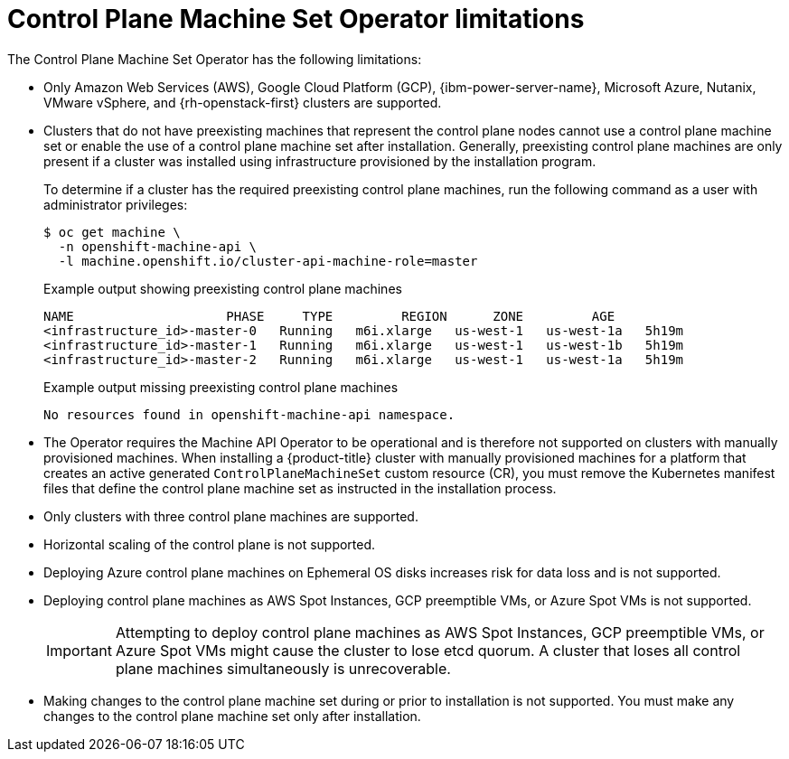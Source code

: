 // Module included in the following assemblies:
//
// * machine_management/cpmso-about.adoc

:_mod-docs-content-type: REFERENCE
[id="cpmso-limitations_{context}"]
= Control Plane Machine Set Operator limitations

The Control Plane Machine Set Operator has the following limitations:

* Only Amazon Web Services (AWS), Google Cloud Platform (GCP), {ibm-power-server-name}, Microsoft Azure, Nutanix, VMware vSphere, and {rh-openstack-first} clusters are supported.

* Clusters that do not have preexisting machines that represent the control plane nodes cannot use a control plane machine set or enable the use of a control plane machine set after installation. Generally, preexisting control plane machines are only present if a cluster was installed using infrastructure provisioned by the installation program.
+
To determine if a cluster has the required preexisting control plane machines, run the following command as a user with administrator privileges:
+
[source,terminal]
----
$ oc get machine \
  -n openshift-machine-api \
  -l machine.openshift.io/cluster-api-machine-role=master
----
+
.Example output showing preexisting control plane machines
[source,text]
----
NAME                    PHASE     TYPE         REGION      ZONE         AGE
<infrastructure_id>-master-0   Running   m6i.xlarge   us-west-1   us-west-1a   5h19m
<infrastructure_id>-master-1   Running   m6i.xlarge   us-west-1   us-west-1b   5h19m
<infrastructure_id>-master-2   Running   m6i.xlarge   us-west-1   us-west-1a   5h19m
----
+
.Example output missing preexisting control plane machines
[source,text]
----
No resources found in openshift-machine-api namespace.
----

* The Operator requires the Machine API Operator to be operational and is therefore not supported on clusters with manually provisioned machines. When installing a {product-title} cluster with manually provisioned machines for a platform that creates an active generated `ControlPlaneMachineSet` custom resource (CR), you must remove the Kubernetes manifest files that define the control plane machine set as instructed in the installation process.

* Only clusters with three control plane machines are supported.

* Horizontal scaling of the control plane is not supported.

* Deploying Azure control plane machines on Ephemeral OS disks increases risk for data loss and is not supported.

* Deploying control plane machines as AWS Spot Instances, GCP preemptible VMs, or Azure Spot VMs is not supported.
+
[IMPORTANT]
====
Attempting to deploy control plane machines as AWS Spot Instances, GCP preemptible VMs, or Azure Spot VMs might cause the cluster to lose etcd quorum. A cluster that loses all control plane machines simultaneously is unrecoverable.
====

* Making changes to the control plane machine set during or prior to installation is not supported. You must make any changes to the control plane machine set only after installation.